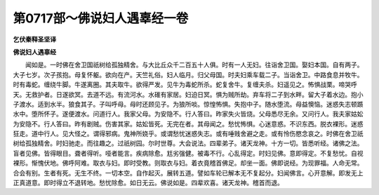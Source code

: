 第0717部～佛说妇人遇辜经一卷
================================

**乞伏秦释圣坚译**

**佛说妇人遇辜经**


　　闻如是。一时佛在舍卫国祇树给孤独精舍。与大比丘众千二百五十人俱。时有一人无妇。往诣舍卫国。娶妇本国。自有两子。大子七岁。次子孩抱。母复怀躯。欲向在产。天竺礼俗。妇人临月。归父母国。时夫妇乘车载二子。当诣舍卫。中路食息并牧牛。时有毒蛇。缠绕牛脚。牛遂离圈。其夫取牛。欲得严发。见牛为毒蛇所杀。蛇复舍牛。复缠夫杀。妇遥见之。怖惧战栗。啼哭呼天。无救护者。日遂欲冥。去道不远。有流河水。水碓有家居。妇迫日冥。惧为贼所劫。弃车将二子到水畔。留大子着水边。抱小子渡水。适到水半。狼食其子。子叫呼母。母时还顾见子。为狼所啖。惊惶怖惧。失抱中子。随水堕流。母益懊恼。迷惑失志顿踬水中。堕所怀子。遂便渡水。问道行人。我家父母。为安隐不。行人答曰。昨家失火皆烧。父母悉尽无余。又问行人。我夫家姑妐为安隐不。行人答曰。昨有剧贼。伤害其家。姑妐皆死。无完在者。其母闻之。愁忧怖惧。心迷意惑。不识东西。脱衣裸形。迷惑狂走。道中行人。见大怪之。谓得邪病。鬼神所娆乎。或谓愁忧迷惑失志。或有唾贱舍避之走。或有怜伤愍念哀之。时佛在舍卫祇树给孤独精舍。时妇驰走。而往趣之。过祇树园。尔时世尊。大会说法。四辈弟子。诸天龙神。十方一切。皆悉听经。诸佛之法。盲者见佛。皆得眼目。聋者得听。哑者能言。疾病除愈。尪劣强健。被毒不行。心乱得定。时妇见佛。意即得定。不复愁忧。自视裸形。惭愧伏地。佛呼阿难。取衣与妇。即时受教。则取衣与妇。着衣竟稽首佛足。却坐一面。佛即说经。为现罪福。人命无常。合会有别。生者有死。无生不终。一切本空。自作起灭。展转五道。譬如车轮已解本无不复起分。妇闻佛言。心开意解。即发无上正真道意。即时得立不退转地。愁忧除愈。如日无云。佛说如是。四辈欢喜。诸天龙神。稽首而退。
